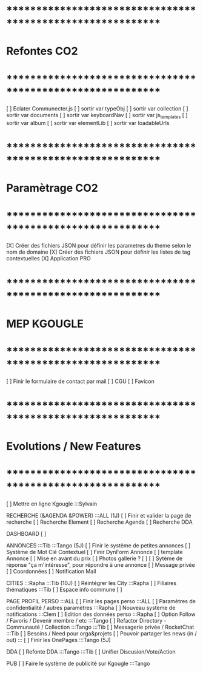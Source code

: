 
* ************************************************************    
* Refontes CO2
* ************************************************************   

[ ] Eclater Communecter.js
  [ ] sortir var typeObj
  [ ] sortir var collection
  [ ] sortir var documents
  [ ] sortir var keyboardNav
  [ ] sortir var js_templates
  [ ] sortir var album
  [ ] sortir var elementLib
  [ ] sortir var loadableUrls


* ************************************************************    
* Paramètrage CO2
* ************************************************************   
[X] Créer des fichiers JSON pour définir les parametres du theme selon le nom de domaine
[X] Créer des fichiers JSON pour définir les listes de tag contextuelles 
  [X] Application PRO


* ************************************************************    
* MEP KGOUGLE
* ************************************************************  
[ ] Finir le formulaire de contact par mail
[ ] CGU
[ ] Favicon



* ************************************************************    
* Evolutions / New Features
* ************************************************************   
[ ] Mettre en ligne Kgougle :::Sylvain

RECHERCHE (&AGENDA  &POWER) :::ALL  (1J)
[ ] Finir et valider la page de recherche
  [ ] Recherche Element
  [ ] Recherche Agenda
  [ ] Recherche DDA

DASHBOARD
[ ] 

ANNONCES :::Tib :::Tango (5J)
[ ] Finir le système de petites annonces
  [ ] Système de Mot Clé Contextuel
  [ ] Finir DynForm Annonce
  [ ] template Annonce
    [ ] Mise en avant du prix
    [ ] Photos gallerie ?
    [ ] 
  [ ] Sytème de réponse "ça m'intéresse", pour répondre à une annonce
    [ ] Message privée
    [ ] Coordonnées
    [ ] Notification Mail

CITIES :::Rapha :::Tib (10J)
[ ] Réintégrer les City  :::Rapha
  [ ] Filiaires thématiques   :::Tib
  [ ] Espace info commune
  [ ] 

PAGE PROFIL PERSO :::ALL
[ ] Finir les pages perso :::ALL
  [ ] Paramètres de confidentialité / autres paramètres :::Rapha
  [ ] Nouveau système de notifications :::Clem
  [ ] Edition des données perso :::Rapha
  [ ] Option Follow / Favoris / Devenir membre / etc :::Tango
  [ ] Refactor Directory - Communauté / Collection :::Tango :::Tib
  [ ] Messagerie privée / RocketChat :::Tib
  [ ] Besoins / Need pour orga&projets
  [ ] Pouvoir partager les news (in / out) :::
  [ ] Finir les OnePages :::Tango (5J)

DDA
[ ] Refonte DDA :::Tango :::Tib
  [ ] Unifier Discusion/Vote/Action

PUB
[ ] Faire le système de publicité sur Kgougle :::Tango